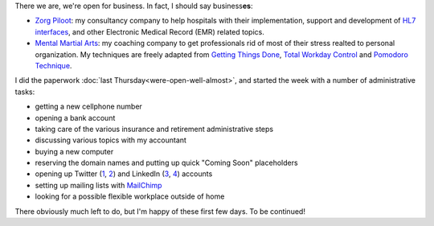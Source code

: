 .. title: Come in, we're Open!
.. slug: come-in-were-open
.. date: 2015-02-04 16:54:57 UTC+01:00
.. tags: entrepreneurship,business,zorg piloot,mental martial arts,gtd,twc,pomodoro,hl7
.. category:
.. link:
.. description:
.. type: text

There we are, we're open for business. In fact, I should say business\ **es**:

* `Zorg Piloot <https://zorgpiloot.nl/>`_: my consultancy company to help hospitals with their implementation, support and development of `HL7 interfaces <http://www.hl7.org/about/index.cfm>`_, and other Electronic Medical Record (EMR) related topics.

* `Mental Martial Arts <http://mentalmartialarts.nl/>`_: my coaching company to get professionals rid of most of their stress realted to personal organization. My techniques are freely adapted from `Getting Things Done <http://gettingthingsdone.com/>`_, `Total Workday Control <http://www.michaellinenberger.com/outlook-book.html>`_ and `Pomodoro Technique <http://pomodorotechnique.com/>`_.

I did the paperwork :doc:`last Thursday<were-open-well-almost>`, and started the week with a number of administrative tasks:

* getting a new cellphone number
* opening a bank account
* taking care of the various insurance and retirement administrative steps
* discussing various topics with my accountant
* buying a new computer
* reserving the domain names and putting up quick "Coming Soon" placeholders
* opening up Twitter (`1 <https://twitter.com/zorgpiloot>`_, `2 <https://twitter.com/mentalmartial>`_) and LinkedIn (`3 <https://www.linkedin.com/company/zorg-piloot>`_, `4 <https://www.linkedin.com/company/mental-martial-arts>`_) accounts
* setting up mailing lists with `MailChimp <http://mailchimp.com/>`_
* looking for a possible flexible workplace outside of home

There obviously much left to do, but I'm happy of these first few days. To be continued!

